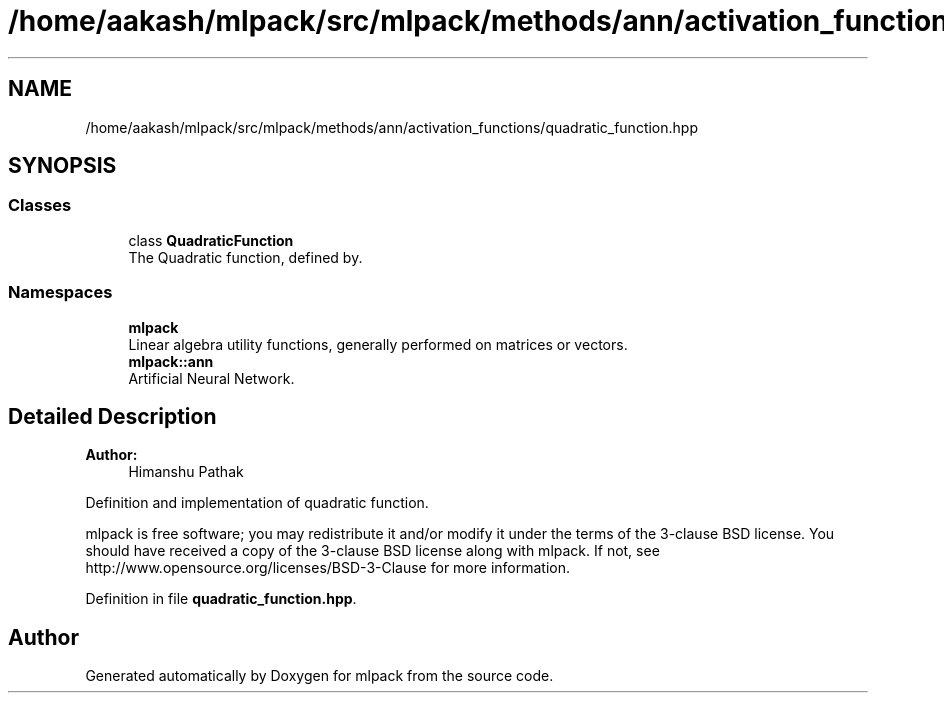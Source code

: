 .TH "/home/aakash/mlpack/src/mlpack/methods/ann/activation_functions/quadratic_function.hpp" 3 "Sun Aug 22 2021" "Version 3.4.2" "mlpack" \" -*- nroff -*-
.ad l
.nh
.SH NAME
/home/aakash/mlpack/src/mlpack/methods/ann/activation_functions/quadratic_function.hpp
.SH SYNOPSIS
.br
.PP
.SS "Classes"

.in +1c
.ti -1c
.RI "class \fBQuadraticFunction\fP"
.br
.RI "The Quadratic function, defined by\&. "
.in -1c
.SS "Namespaces"

.in +1c
.ti -1c
.RI " \fBmlpack\fP"
.br
.RI "Linear algebra utility functions, generally performed on matrices or vectors\&. "
.ti -1c
.RI " \fBmlpack::ann\fP"
.br
.RI "Artificial Neural Network\&. "
.in -1c
.SH "Detailed Description"
.PP 

.PP
\fBAuthor:\fP
.RS 4
Himanshu Pathak
.RE
.PP
Definition and implementation of quadratic function\&.
.PP
mlpack is free software; you may redistribute it and/or modify it under the terms of the 3-clause BSD license\&. You should have received a copy of the 3-clause BSD license along with mlpack\&. If not, see http://www.opensource.org/licenses/BSD-3-Clause for more information\&. 
.PP
Definition in file \fBquadratic_function\&.hpp\fP\&.
.SH "Author"
.PP 
Generated automatically by Doxygen for mlpack from the source code\&.

